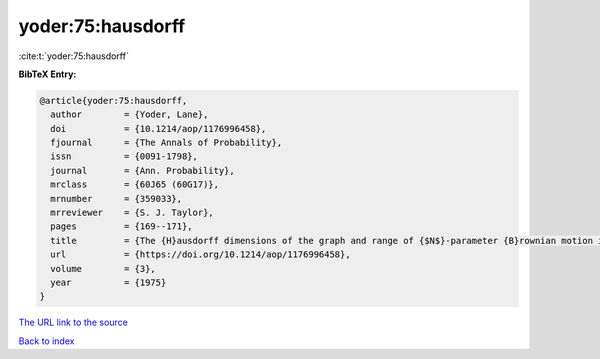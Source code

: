yoder:75:hausdorff
==================

:cite:t:`yoder:75:hausdorff`

**BibTeX Entry:**

.. code-block:: bibtex

   @article{yoder:75:hausdorff,
     author        = {Yoder, Lane},
     doi           = {10.1214/aop/1176996458},
     fjournal      = {The Annals of Probability},
     issn          = {0091-1798},
     journal       = {Ann. Probability},
     mrclass       = {60J65 (60G17)},
     mrnumber      = {359033},
     mrreviewer    = {S. J. Taylor},
     pages         = {169--171},
     title         = {The {H}ausdorff dimensions of the graph and range of {$N$}-parameter {B}rownian motion in {\$d\$}-space},
     url           = {https://doi.org/10.1214/aop/1176996458},
     volume        = {3},
     year          = {1975}
   }
`The URL link to the source <https://doi.org/10.1214/aop/1176996458>`_


`Back to index <../By-Cite-Keys.html>`_

